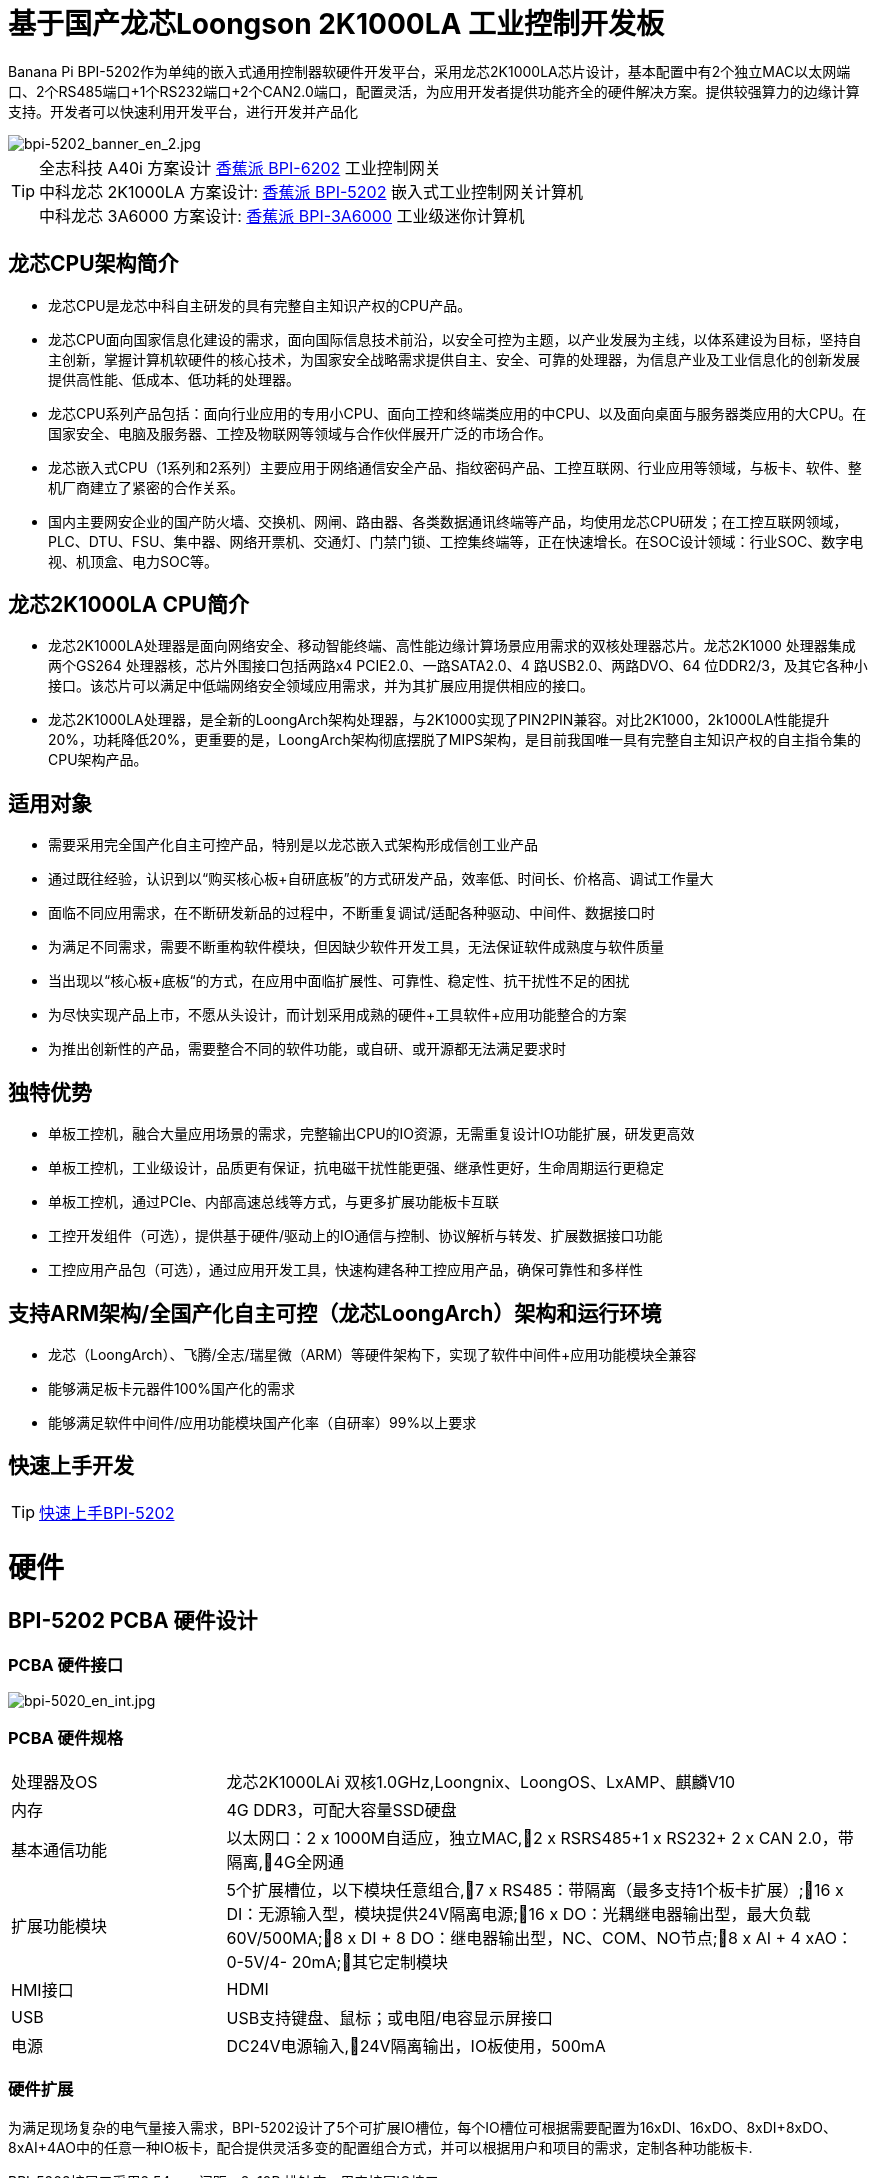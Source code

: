 = 基于国产龙芯Loongson 2K1000LA 工业控制开发板

Banana Pi BPI-5202作为单纯的嵌入式通用控制器软硬件开发平台，采用龙芯2K1000LA芯片设计，基本配置中有2个独立MAC以太网端口、2个RS485端口+1个RS232端口+2个CAN2.0端口，配置灵活，为应用开发者提供功能齐全的硬件解决方案。提供较强算力的边缘计算支持。开发者可以快速利用开发平台，进行开发并产品化

image::/bpi-5202/bpi-5202_banner_en_2.jpg[bpi-5202_banner_en_2.jpg]

TIP: 全志科技 A40i 方案设计 link:/zh/BPI-6202/BananaPi_BPI-6202[香蕉派 BPI-6202] 工业控制网关  +
中科龙芯 2K1000LA 方案设计: link:/zh/BPI-5202/BananaPi_BPI-5202[香蕉派 BPI-5202] 嵌入式工业控制网关计算机 + 
中科龙芯 3A6000 方案设计: link:/zh/BPI-3A6000/BananaPi_BPI-3A6000[香蕉派 BPI-3A6000] 工业级迷你计算机

== 龙芯CPU架构简介
* 龙芯CPU是龙芯中科自主研发的具有完整自主知识产权的CPU产品。
* 龙芯CPU面向国家信息化建设的需求，面向国际信息技术前沿，以安全可控为主题，以产业发展为主线，以体系建设为目标，坚持自主创新，掌握计算机软硬件的核心技术，为国家安全战略需求提供自主、安全、可靠的处理器，为信息产业及工业信息化的创新发展提供高性能、低成本、低功耗的处理器。
* 龙芯CPU系列产品包括：面向行业应用的专用小CPU、面向工控和终端类应用的中CPU、以及面向桌面与服务器类应用的大CPU。在国家安全、电脑及服务器、工控及物联网等领域与合作伙伴展开广泛的市场合作。
* 龙芯嵌入式CPU（1系列和2系列）主要应用于网络通信安全产品、指纹密码产品、工控互联网、行业应用等领域，与板卡、软件、整机厂商建立了紧密的合作关系。
* 国内主要网安企业的国产防火墙、交换机、网闸、路由器、各类数据通讯终端等产品，均使用龙芯CPU研发；在工控互联网领域，PLC、DTU、FSU、集中器、网络开票机、交通灯、门禁门锁、工控集终端等，正在快速增长。在SOC设计领域：行业SOC、数字电视、机顶盒、电力SOC等。

== 龙芯2K1000LA CPU简介 

* 龙芯2K1000LA处理器是面向网络安全、移动智能终端、高性能边缘计算场景应用需求的双核处理器芯片。龙芯2K1000 处理器集成两个GS264 处理器核，芯片外围接口包括两路x4 PCIE2.0、一路SATA2.0、4 路USB2.0、两路DVO、64 位DDR2/3，及其它各种小接口。该芯片可以满足中低端网络安全领域应用需求，并为其扩展应用提供相应的接口。
* 龙芯2K1000LA处理器，是全新的LoongArch架构处理器，与2K1000实现了PIN2PIN兼容。对比2K1000，2k1000LA性能提升20%，功耗降低20%，更重要的是，LoongArch架构彻底摆脱了MIPS架构，是目前我国唯一具有完整自主知识产权的自主指令集的CPU架构产品。

== 适用对象

* 需要采用完全国产化自主可控产品，特别是以龙芯嵌入式架构形成信创工业产品
* 通过既往经验，认识到以“购买核心板+自研底板”的方式研发产品，效率低、时间长、价格高、调试工作量大
* 面临不同应用需求，在不断研发新品的过程中，不断重复调试/适配各种驱动、中间件、数据接口时
* 为满足不同需求，需要不断重构软件模块，但因缺少软件开发工具，无法保证软件成熟度与软件质量
* 当出现以“核心板+底板“的方式，在应用中面临扩展性、可靠性、稳定性、抗干扰性不足的困扰
* 为尽快实现产品上市，不愿从头设计，而计划采用成熟的硬件+工具软件+应用功能整合的方案
* 为推出创新性的产品，需要整合不同的软件功能，或自研、或开源都无法满足要求时

== 独特优势

* 单板工控机，融合大量应用场景的需求，完整输出CPU的IO资源，无需重复设计IO功能扩展，研发更高效
* 单板工控机，工业级设计，品质更有保证，抗电磁干扰性能更强、继承性更好，生命周期运行更稳定
* 单板工控机，通过PCIe、内部高速总线等方式，与更多扩展功能板卡互联
* 工控开发组件（可选），提供基于硬件/驱动上的IO通信与控制、协议解析与转发、扩展数据接口功能
* 工控应用产品包（可选），通过应用开发工具，快速构建各种工控应用产品，确保可靠性和多样性

== 支持ARM架构/全国产化自主可控（龙芯LoongArch）架构和运行环境

* 龙芯（LoongArch）、飞腾/全志/瑞星微（ARM）等硬件架构下，实现了软件中间件+应用功能模块全兼容
* 能够满足板卡元器件100%国产化的需求
* 能够满足软件中间件/应用功能模块国产化率（自研率）99%以上要求

== 快速上手开发

TIP: link:/zh/BPI-5202/GettingStarted_BPI-5202[快速上手BPI-5202]

= 硬件

== BPI-5202 PCBA 硬件设计

=== PCBA 硬件接口

image::/indu-board/bpi-5020_en_int.jpg[bpi-5020_en_int.jpg]

=== PCBA 硬件规格

[cols="2,6"]
|====
| 处理器及OS	| 龙芯2K1000LAi 双核1.0GHz,Loongnix、LoongOS、LxAMP、麒麟V10
| 内存	| 4G DDR3，可配大容量SSD硬盘
| 基本通信功能	| 以太网口：2 x 1000M自适应，独立MAC,2 x RSRS485+1 x RS232+ 2 x CAN 2.0，带隔离,4G全网通
| 扩展功能模块	| 5个扩展槽位，以下模块任意组合,7 x RS485：带隔离（最多支持1个板卡扩展）;16 x DI：无源输入型，模块提供24V隔离电源;16 x DO：光耦继电器输出型，最大负载60V/500MA;8 x DI + 8 DO：继电器输出型，NC、COM、NO节点;8 x AI + 4 xAO：0-5V/4-
20mA;其它定制模块

| HMI接口	| HDMI
| USB	| USB支持键盘、鼠标；或电阻/电容显示屏接口
| 电源	| DC24V电源输入,24V隔离输出，IO板使用，500mA
                                                       
|==== 
         

=== 硬件扩展

为满足现场复杂的电气量接入需求，BPI-5202设计了5个可扩展IO槽位，每个IO槽位可根据需要配置为16xDI、16xDO、8xDI+8xDO、8xAI+4AO中的任意一种IO板卡，配合提供灵活多变的配置组合方式，并可以根据用户和项目的需求，定制各种功能板卡.

BPI-5202扩展口采用2.54mm 间距，2x10P 排针座，用来扩展IO接口。

image::/bpi-5202/banana_pi_bpi-5202_excend_sch.png[banana_pi_bpi-5202_excend_sch.png]

BPI-5202支持模块化设计，提供丰富的扩展接口，可以采用基本单元 + 5个扩展单元，支持按需配置。扩展IO单元模块包括：

* 7 x RS485模块，带隔离
* 16 x DI模块（开关输入模块），无源输入（最多支持5个模块混插）
* 16 x DO模块(开关输出模块)，继电器输出（最多支持5个模块混插）
* 8 x DI+8 x DO O模块(开关输入/输出模块)，继电器输出（最多支持5个模块混插）
* 8 x AI + 4 x AO 模块（模拟量输入输出模块），支持0-5V、0-20mA输入
* 可根据需求定制Lora、ZigBee、433M无线传输模块、电力线载波模块、以及其它功能模块
* 支持第三方自行定制功能板卡，并与BPI-5202实现通信

所有电路板都通过内部总线(485或SPI)连接在盒子里

image::/indu-board/banana_pi_bpi-6202_gateway_5.jpg[banana_pi_bpi-6202_gateway_5.jpg]

Banana Pi BPI-5202 全功能扩展网关设计

image::/indu-board/banana_pi_bpi-6202_gateway_1.jpg[banana_pi_bpi-6202_gateway_1.jpg]

= 基于BPI-5202 的产品介绍

BPI-5202S，是基于龙芯2K1000LA CPU研发的工业级、具有可信计算功能的高性能嵌入式单板工控机，主板板卡具有强大的计算性能，内存/存储可扩，IO接口丰富；采用CPU+IO底板的整体设计，抗干扰性更强，品质更稳定，生命周期更长，能满足各种工业现场复杂的应用要求。

BPI-5202S提供了内置的基于PCIe和高速RS485的总线接口，便于连接更多的IO功能板，满足更加多样化的、更加专业化的应用需求。

BPI-5202S已经实现了所有元器件的100%国产化。

在强大的硬件架构之上，吉斯凯达公司集成具有完整自主知识产权的众多软件功能（可选），通过吉斯凯达公司提供的开发组件和应用产品功能包的选择，实现（且不限于）如下功能：

* 协议转换功能300+工业通用/行业专用协议库
* 音视频处理：音视频接入传输/控制/录像/联动功能
* 边缘计算：边缘计算编程功能
* 网络安全：工业防火墙功能
* PLC：支持IEC61131编程
* 300+工业通用/行业专用协议库
* 视频接入传输/控制/录像/联动功能
* 电气IO量采集控制功能（AI/AO/DI/DO）
* 工业控制器：支持各种算法的灵活定义和数据的共享
* C/S架构SCADA系统
* B/S架构SCADA系统

BPI-5202为导轨式安装方式，外观如下图所示。

image::/bpi-5202/banana_pi_bpi-5202_8.jpg[banana_pi_bpi-5202_8.jpg]

== 硬件型态

为满足工业产品不同的开发和应用标准与需求，BPI-5202提供了多种硬件形态的产品，均为可以立即使用的，工业级工业控制/IOT产品。

=== 单板、单板整机

BPI-5202，有多种产品形态：

* 单板方式：单独的板卡
* 原厂定制机壳方式：采用社区专门定制的机壳
* 开发者定制机壳方式：采用开发者自己定制的机壳、机箱

image::/bpi-5202/bpi-5202_case_1.png[bpi-5202_case_1.png]

image::/bpi-5202/bpi-5202_case_2.png[bpi-5202_case_2.png]

=== 多板整机的各种组合模式

为满足现场不同的应用需求，BPI-5202 能够以主控板为基础，扩展各种IO板卡，组合成各种的多板整机形态（需在交付时指明），包括但不限于以下形态：

image::/bpi-5202/bpi-5202_case_3.jpg[bpi-5202_case_3.jpg]

* BPI-5202：1-2联典型应用模式

image::/bpi-5202/bpi-5202_case_4.jpg[bpi-5202_case_4.jpg]

* BPI-5202：3联典型应用模式

image::/bpi-5202/bpi-5202_case_5.jpg[bpi-5202_case_5.jpg]

* BPI-5202：7联典型应用模式

image::/bpi-5202/bpi-5202_case_6.jpg[bpi-5202_case_6.jpg]

=== BPI-5202系统的层次结构

为适应不同层次的开发能力与开发需求，全系统由硬件核心到软件外延，分为三个相对独立、但能紧密耦合的三个功能层：单板工控机、开发组件、应用产品包。

* 1．核心层：单板工控机
** 在嵌入式工业级CPU上开发的高性能单板工控机，具有满足各类工控/物联网应用需求的资源、算力、IO接口，并具有承载高性能工控组件和工控应用运行的能力。
** 通过多种高速数据总线接口，能够扩展更多的功能板卡，满足各种应用场景的实际需求。
* 2．组件层：工控开发组件iDevToolkit
** iDevToolkit工控开发组件，由协议解析器框架、C/S架构服务框架、B/S架构服务框架、MQTT服务器框架、视频服务框架、及实时数据库API、关系数据库API、时序数据库API等组件构成。
** 开发者利用iDevToolkit工控开发组件，以多种编程语言，通过各类数据接口和服务接口，存取、处理数据，实现自己的业务流程，从而在5202的弹性硬件平台上，自行实现各类工业级的产品。
* 3．应用层：工控应用产品包iCtrlPkg
** iDevPkg工控应用产品包，是基于iDevToolkit开发出的一系列成熟的、功能强大的、可以灵活定制和裁剪的、具有大量案例的工业控制/IOT产品；依照同样的技术路径，不同的开发者，借助iDevToolkit，也能开发出更多样、更优秀、更强大的工业控制/IOT产品。

== BPI-5202产品典型应用场景

适用于国产化自主可控需求中涉及多通道/多协议接入、数据处理与整合、监控、SCADA和轻量级PLC的应用场景：

* 变电站/配电间自动化系统中各类（串口/网口/IO电气量）数据采集单元、测控装置、保护设备的接入、协议解析、报警处理、转换、整合传输与控制
* 机房动力环境监控、泵房监控系统中各类（串口/网口/IO电气量）自动化控制设备、PLC、变频器设备的接入、协议解析、报警处理、转换、整合传输与控制
* 智慧城市、智慧园区、智慧校园系统中各类（串口/网口/电气量IO）物联网传感器设备、控制设备的接入、协议解析、报警处理、转换、整合传输与控制
* 智能配电房、机房动力环境、泵站、智慧园区、智慧校园、智能制造等现场的视频前段设备接入
配合后台API和平台，为应用开发商和用户提供不依赖视频厂家SDK和后台系统的低成本、易开发的独立安全的视频监控整合方案

== BPI-5202主要特点

* 1,工业成品与应用开发平台, BPI-5202嵌入式通用工业控制器，有三个不同的角色：

** 作为工业成品：以其所具有的功能（轻量级PLC、协议网关、视频网关、综合网关、嵌入式SCADA系统等各种角色），直接应用于工程项目现场
** 作为二次开发的基础平台，为应用开发者提供各类开发工具和协议解析数据库接口，大大缩短各类行业应用产品的开发周、降低开发难度
作为单纯的国产化自主可控的嵌入式通用控制器软硬件平台，为应用开发者提供较强算力的边缘计算支持
* 2,工业级标准:

** 工业级低功耗设计，现场长期稳定运行
** 支持-40℃~+85℃宽温运行（高温环境下需选配合适的散热片/风扇）
** 执行GB/T17626、GB/T15153、IEC61850-3、EN61000-6-5标准，EMC III级
** 支持双机冗余
* 3,可扩展功能

** 支持定制外壳的板卡扩展，包括电气IO模块（AI / AO /DI /DO模块）、扩展串口模块、扩展以太网交换模块、HPLC通信模块、CAN通信模块、Zigbee通信模块、Lora通信模块，以及其他行业应用的定制模块，采用内部高速总线与6202主板通信

* 4,数据+视频现场整合

** 多年积累的300+国际/国家/行业/企业协议库，即插即连，提高接入效率，解析数据准确
** 视频RTSP/RTMP，Onvif/GB28181功能，流媒体服务器功能，H.264/H.265播放功能，数据联动短视频联动报警录像功能，摄像头  AI分析事件捕获/上传功能（近期发布），数据OSD打码功能（近期发布）
** 解决长期以来视频监控独立于数据监控、需要视频厂家前端+后端绑定方案痼疾和痛点

* 5,轻量级PLC功能

** 通过IEC61131-3编程语言，可针对网关内所有数据进行PLC方式编程，通过电气IO模块，实现轻量级PLC功能

* 6,多种南向/北向通信方式

** 支持2个独立MAC千兆自适应网口
** 支持2个RS485和1个RS232串口；通过机箱扩展和扩展板，可以多支持7个RS485
** 支持2路CAN接口；
** 支持扩展WIFI、4G/5G通信

* 7,HMI及上位机功能集成

** 通过HDMI/USB接口连接触摸屏/大屏-键盘-鼠标，应用程序可实现友好的HMI交互
** 配合内置的全功能SCADA系统（C/S架构和B/S架构），取代现场X86+Windows架构的上位机计算机系统，适合无人值守环境，具有极高的性价比

* 8,多核架构、资源丰富、算力充裕
** 龙芯高性能处理器2K1000LA，主频1.0GHz，4G DDR3
** 1 x M.2 SATA硬盘接口，可接入SSD硬盘
** 1 x mini PCIE接口，可接入4G模块、Wifi模块或AI算力卡；
** 内置软件狗加密芯片
** 可信平台模块，保障设备与通信安全

* 9,多种二次开发接口

** C、表达式、梯形图、Java、Python、SqLite编程接口
** Docker功能

== 内部逻辑结构

image::/bpi-5202/bpi-5020_1.png[bpi-5020_1.png]

== 外部连接方式

image::/bpi-5202/banana_pi_bpi-5202_way.png[banana_pi_bpi-5202_way.png]

== BPI-5202技术说明

为满足各关键行业项目对国产化自主可控产品的需要，而特别设计的BPI-5202，基本配置中有2个独立MAC以太网端口、2个RS485端口+1个RS232端口+2个CAN2.0端口，配置灵活，广泛适用于军工、电力、石油、厂矿、及物联网行业的自动化监控场合

为满足现场复杂的电气量接入需求，BPI-5202设计了5个可扩展IO槽位，每个IO槽位可根据需要配置为16xDI、16xDO、8xDI+8xDO、8xAI+4AO中的任意一种IO板卡，配合提供灵活多变的配置组合方式，并可以根据用户和项目的需求，定制各种功能板卡

BPI-5202内置300+规约解释库和实时数据库，可连接国内外各种保护装置、测控装置、IEDs等设备，并支持IEC61850。可根据用户要求定制特殊规约；提供开放的API，方便用户自行开发规约软件，规约软件可独立下载

BPI-5202支持近百台设备的接入，数据协议解析、转换与统一传输

BPI-5202具有强大的视频处理能力，包括RTSP/RTMP视频推拉流、Onvif/GB28181协议栈等视频监控传输功能，实现对多厂家视频前端设备（IPC、NVR）的兼容接入，配置大容量硬盘后可取代NVR，实现视频录像及回放功能。独有的基于数据+视频的联动功能，提供了业界唯一的数据+视频完美融合的解决方案

BPI-5202通过HDMI显示接口和USB键盘鼠标（或触摸屏），支持2048点以下完整的SCADA系统功能

BPI-5202支持三种配置方式：

* 内置WEB管理，通过浏览器查询／配置设备的工作参数
* 专用的配置软件配置设备参数
* 云端远程管理，通过云端对参数进行配置和诊断，实现固件和应用程序的升级

BPI-5202使用了先进的数字隔离技术、RS485自动方向控制、RS485零延时传送技术，在设计上充分考虑了工业现场应用的特殊性，遵循EMI/EMC设计规范，适应各种严酷的工业现场和物联网现场，保障通信以及各种IO信号量的可靠

NOTE: 1)BPI-5202系列嵌入式边缘计算工控机采用DC24V供电。

== BPI-5202产品主要功能

* 1)内置300+通讯规约库（详见协议列表清单），包括：MQTT及其它物联网协议、BACNET、OPC UA、IEC 60870-5-101/103/104、CDT、SPABUS、标准MODBUS及数十个变种，即插即通；可根据需求快速定制特殊协议，可提供二次开发环境
* 2)支持西门子/AB/施耐德/三菱等各类PLC连接
* 3)支持IEC61850 Server/Client功能，实现传统规约与61850的双向转换
* 4)视频流获取、传输、分发，云台控制、本地流媒体服务器功能
* )加密传输、断点续传
* 6)内置RTC，提供高精度时间参考
* 7)模块化设计，基本单元 + 5个扩展单元，支持按需配置。扩展IO单元模块包括：
* 7 x RS485模块，带隔离
** 16 x DI模块（开关输入模块），无源输入（最多支持5个模块混插）
** 16 x DO模块(开关输出模块)，继电器输出（最多支持5个模块混插）
** 8 x DI+8 x DO O模块(开关输入/输出模块)，继电器输出（最多支持5个模块混插）
** 8 x AI + 4 x AO 模块（模拟量输入输出模块），支持0-5V、0-20mA输入
** 可根据需求定制Lora、ZigBee、433M无线传输模块、电力线载波模块、以及其它功能模块
** 支持第三方自行定制功能板卡，并与CS5202LS-IC实现通信
* 8)HDMI/USB接口，配合嵌入式SCADA系统的UI操作
* 9)本地设备配置管理，云端设备配置管理
* 10)Telnet、SNMP服务
* 11)电磁兼容性设计，符合国际相关标准，具有良好的抗干扰能力
* 12)可进行二次开发，提供完整的协议开发包，可定制各种协议
* 13)全功能SCADA功能
* 14)导轨式安装方式，造型美观，组屏方便

== BPI-5202 主要技术规格
[cols="2,6"]
|====
|项目|	说明
|处理器及OS	|龙芯2K1000LAi 双核1.0GHz,Loongnix、LoongOS、LxAMP、麒麟V10
|内存	|4G DDR3，可配大容量SSD硬盘
|基本通信功能 |	以太网口：2 x 1000M自适应，独立MAC;2 x RSRS485+1 x RS232+ 2 x CAN 2.0，带隔离;4G全网通
|扩展功能模块	|可选
|USB	|USB支持键盘、鼠标；或电阻/电容显示屏接口
|数据处理能力	|设备接入能力：<=64台（根据带宽和采样周期可调）;模拟量<8192;数字量<8192;控制量<8192;表达式计算定义、报警处理
|视频处理能力|	视频RTSP/RTMP、Onvif、GB28181;视频录像、回放;数据触发片段视频录像、上传;AI摄像头图像AI分析事件捕获、数据OSD打码;本地流媒体服务;H.264/H.265播放
|HMI接口	|HDMI
|SCADA功能	|全功能SCADA系统，处理点数：2048点
|开发环境|	C/表达式/梯形图/Java/Python等边缘计算二次开发环境
|加密芯片|	无
|电源 |	DC24V电源输入,24V隔离输出，IO板使用，500mA
|====

== 环境规格
[cols="2,6"]
|====
|项目	|说明
|工作温度	|-40~+60℃
|存储温度	|-40~+75℃
|工作湿度（RH）	|5%~95%无冷凝
|存储湿度（RH）|	5%~95%无冷凝
|海拔高度	|<5000m
|防雷	|内置防雷元件，支持户外使用，符合高等级EMC标准
|防护等级	|IP40
|散热方式	|无风扇自然散热
|电磁兼容|	EMC III级，GB/T17626、GB/T15153、IEC61850-3、EN61000-6-5
|安规	|GB/T7621-2008
|认证	|CE认证
|====

== 物理规格
[cols="2,6"]
|====
|尺寸（宽x深x高）	|36mm x105mm x 145mm，导轨式安装,定制扩展的宽度为30mm x n+6（n≥2，为定制扩展时的宽度）
|重量	|0.5kg
|功耗	|典型功耗：5W ,最大功耗：10W
|====

= 嵌入式工控机

== 嵌入式工控机的定义与应用场景

工控机（Industrial Personal Computer，简称IPC），是上世纪90年代开始出现的、广泛应用于工业现场监视与控制的加固、增强型微型计算机，工控机常常会在环境比较恶劣的环境下运行，对数据的安全性要求也更高，所以工控机通常会进行加固、防尘、防潮、防腐蚀、防辐射等特别设计 截止到目前，X86+Windows（Wintel）架构，依然是工控机的主流方案，可被定义为传统工控机。一般而言

在传统工控机在工控领域的自动化和信息化方面发挥重要作用的同时，其先天弱势也一直困扰着厂家、集成商和用户。大家都在寻找更好的方案

近十年来，嵌入式系统发展迅速，以其具有的低功耗、低成本及不断提升的高性能等特点，已经成为移动设备（手机、PAD）的唯一方案；也成为包括工业控制在内的各行业实现数据采集处理的理想选择ARM架构的嵌入式系统，具有的灵活高效的软硬件方案定制特点，目前已经形成完整的产业链生态圈，能够为用户提供满足其现实需求、并有一定超前扩展余度的产品，且价格更有竞争优势的产品；当用户需求逐渐超出目前产品的能力时，又能够通过快速的方案设计与迭代，不断提供满足用户要求的新产品，能够实现“需求——技术——方案——产品——市场——用户——需求“不断上升的良性循环

相对于传统工控机，经特殊设计的基于嵌入式计算机架构的系统，被称为嵌入式工控机

传统工控机与嵌入式工控机的主要特点对比如下：

[options="header",cols="1,2,4,5"]
|====
|序号	|关键要素	|传统工控机（Windows+X86）	|嵌入式工控机（Linux+LoongArch/ARM）
|1	|性能	|商用级赛扬或商业/工业级酷睿i3~I5	|工业级，性能高于赛扬，弱于I3
|2	|安全性	|漏洞多，易受病毒和黑客攻击	|系统稳定、较少升级，安全性高
|3	|实时性	|实时响应能力较差	|实时响应能力能够满足要求
|4	|可靠性	|高功耗必须强散热，可靠性低	|低功耗无需考虑散热，可靠性高
|5	|扩展性	|在主板上扩展各类接口复杂	|在核心板/开发板上扩展各类接口较为方便
|6	|工业级	|实现真正工业级产品较为困难	|实现真正工业级产品较为容易
|7	|定制化	|定制化效率低、成本高	|面向应用快速高效订制与迭代
|8	|性能	|对工业应用而言性能不足或过剩	|针对应用，具有最佳性能方案
|9	|总体价格	|较高	|针对应用，具有价格优势
|10	|运维成本	|功耗高、运维成本高	|低功耗低成本，绿色环保
|11	|生命周期	|换代频繁，库存难以保证	|CPU生命周期较长，可保证库存
|====

嵌入式工控机已经成为传统工控机的强力竞争对手。在未来，前者形成对后者的压倒性优势，毫无悬念

== 嵌入式工控机的应用场景

工业互联网及物联网的迅速发展，既是一场众多的计算机软硬件厂家（也包括通讯方案和产品厂家，其本质也是计算机系统，甚至是嵌入式系统的软硬件厂家）尝试进入利润相对较高的行业监控市场的前赴后继的尝试；也是一场开启“民觉民智”，普及专业知识的启蒙运动。这个已经持续了十数年的大风暴，使普罗大众对监视和控制的应用需求和想象，扩展到了各行各业的每个角落

“云—管—边—端”的概念，是以互联网思维和术语，对监视控制原理做了经典的总结与归纳；但从技术发展历史看，它远非全新概念和新技术，实际上是数十年来各行业监控应用所采用的主流模式和架构

image::/bpi-5202/industrial_computer_zh_1.png[industrial_computer_zh_1.png]

* 云：实现监控中心系统及更多高级应用软件和算法的计算机系统。这里的“云”，既包括互联网上的“公有云”，也包括企业局域网上的“私有云”。构建“云”的计算机系统，目前主要为高端X86+Windows/Linux服务器，及其集群
* 管：为设备两侧提供各种效率、可靠、便捷、高性价比的有线/无线通道。不仅在“云”和”边“之间有“管”的存在，例如广域以太网网、4G/5G等；在应用现场的“边”和“端”之间，也有适合现场应用场景的有线/无线的“管”的存在，比如局域以太网、串口、高速电力线载波（HPLC）、LoRa、ZigBee、WIFI等
* 边：用于完成现场计算任务的计算机系统。边”的主要角色，早期由传统工控机、或者在要求不那么严格时，用一般的台式机及服务器来承担；目前开始出现以中高端ARM架构嵌入式系统构建嵌入式工控机的趋势
* 端：用于实现对行业应用中对主设备（一次设备）进行监视和控制的装置（二次设备）、以及物联网环境中对各类主设备进行监控的设备（二次设备）。“端”的主要角色，早期由低端的嵌入式单片机系统实现；目前以逐渐过渡到以中低端嵌入式系统（主频1GMHz以下）为主流方案

从以上的分析不难看出，工控机的应用，主要定位在“边”的层面。作为“边”的具体应用，嵌入式工控机主要承载以下两种类型的功能：

* 自动运行类，如网关、NVR、路由器、防火墙等，通过特别设计的工业级中低档嵌入式计算机系统实现。部分具有简单的基于字符/位图的展示和特殊按键的参数配置和状态显示功能
* 交互运行类，完成监控和系统（含HMI人机交互界面）等功能，通过特别设计的工业级中高档嵌入式计算机系统实现，具有矢量化图形系统的交互能力

从以上的分析不难看出，工控机的应用，主要定位在“边”的层面。作为“边”的具体应用，嵌入式工控机主要承载以下两种类型的功能：

* 自动运行类，如网关、NVR、路由器、防火墙等，通过特别设计的工业级中低档嵌入式计算机系统实现。部分具有简单的基于字符/位图的展示和特殊按键的参数配置和状态显示功能
* 交互运行类，完成监控和系统（含HMI人机交互界面）等功能，通过特别设计的工业级中高档嵌入式计算机系统实现，具有矢量化图形系统的交互能力

嵌入式系统的CPU种类很多:

* ARM系列，国外的有：恩智浦（NXP）、高通（QUALCOMM）、德州仪器（TI）、三星（SAMSUNG）；国内的有：飞腾、全志、瑞星微、海思等
* 龙芯（LoongArch）系列，龙芯家族中的2系列，主要面向“边“及高级“端”的应用；1系列，主要面向中低级“端”的应用。

== BPI-5202 软件说明


=== 软件层次说明

在BPI-5202的硬件平台上，开源社区与吉斯凯达以授权方式（可选）提供部署了面向工业应用的应用开发环境和开发套件，功能全面、结构合理、扩展性强、精简高效，开发者可以根据不同的应用需求，开发功能各异的最终产品。

image::/bpi-5202/bpi-5202_soft.jpg[bpi-5202_soft.jpg]

* 硬件板卡资源层
** 在140mm x 100mm（8层板）单板上，集成了LoongArch 2K1000LA CPU、DDR及各种IO接口电路，实现操作系统级的所有IO驱动。
* 软件基本资源层
** 通过与IO驱动（包括串口RS232/RS485、网口、CAN、4G/5G、WIFI、PCIe等）的交互，实现协议解析（300+协议库）、MQTT服务、实时数据库、时序数据库（历史数据库）、关系数据库（历史数据库）、音视频推拉流/Onvif/GB28181等功能。
* 应用功能扩展层
** 通过与协议解析器、实时数据库、时序数据库、历史数据库的交互，实现各种数据处理应用功能的扩展。
* 应用服务层
** 可动态扩展的轻量级C+HTTP应用服务器，无需庞大繁杂不稳定的中间件，实现高效的应用服务。
** 这个服务机制既可以直接与应用展示层的C/S架构的HMI/SCADA交互；又可以通过发布层的Nginx服务器，为设备配置、B/S HMI交互、外部接口调用，提供服务。
** 流媒体服务器，直接与软件基本资源层的推拉流/云台控制组件交互，并通过发布层的Nginx服务器，为B/S HMI交互、外部接口调用，提供服务。
* 应用发布层
** Nginx服务器，通过反向代理机制，为应用展示层和外部接口，提供各类服务。
* 应用展示层
** 通过C/S与B/S的方式，提供HMI人机交互，和外部接口。

=== 2．主要应用功能
* a.工控全功能组合：
** 具有PLC、网关、视频监控、网络安全、上位机组态软件等功能，可分可合，灵动面对不同应用场景。
* b.多协议支持：
** 支持多达300多个工业协议库的协议转换机，覆盖电力、水利水务、石油石化、轨道交通、PLC、CNC、物联网、机器人控制、视频监控等行业协议的协议数据解析。
* c.统一数据处理
** 电气量IO数据（AIAODIDO）、协议数据与视频流媒体的整合和联动，网口、串口、有线无线、4G/5G统一处理。
* d.统一数据模型：
** 以实时数据库为载体的协议数据、协议模型和协议扩展框架，为新协议开发，提供了极大的便利。
* e.支持关系数据库与时序数据库：
** 支持数据向关系数据库（Sqlite、MySQL）和时序数据库（InfluxDB）的读写，全面支持多变的上层数据处理与分析需求。
* f.SCADA功能：
** 内置高性能、多功能的C/S+B/S架构轻量级SCADA系统（嵌入式全功能组态软件），架构简单、高效、一体化设计。
* g.HMI功能
** 既可通过HDMI/USB实现触摸屏人机交互（C/S、B/S），也可通过浏览器实现网络方式的人机交互（B/S）。
* h.轻量级WEB服务器
** 无需配置TOMCAT等厚重的中间件，内嵌轻量级HTTP/MQTT服务，简捷、高效、安全、可靠。
* i.双机冗余
** 支持双网/双节点主备冗余机制，为高性能、高可靠性需求提供保障
* j.多种二次开发套件
** 提供多种二次开发工具的API和开发环境，包含C/C++、QSA、JAVA、JS、Python下的API接口，实现增值应用的多样性与便捷性。

== BPI-5202典型应用场景

=== 常规网关
网关，是边缘侧其它应用设备的基础。

BPI-5202具备多种通信接口、并可灵活扩展；具有海量南北向通信协议库；开发者可通过开放框架定制新协议、配置网关各种参数、并实现与云平台的对接。

=== 边缘计算单元

* 利用BPI-5202丰富的资源和算力，可以在BPI-5202常规网关的基础上，实现边缘计算单元的功能。
* 针对协议解析之后存储于实时数据库中的数据，可以进行数据处理、计算、报警、断点续传、脚本/表达式运算的各种深度处理；通过实时数据库接口，实现与关系数据库/时序数据库的对接，实现报警、查询、历史数据存取等高级功能。在上述基础上，能够实现更多的定制化应用开发，从而实现边缘计算的能力。
* 通常网关/边缘计算单元是没有本地HMI交互、而通过网络配置和浏览/操作的“黑盒”产品；但根据5202的产品特点和差异化竞争优势考虑，也可以选择有HDMI/USB的交互方式。
* 其它特殊需求的通信（如Lora、ZigBee等）、数采功能，可通过定制板卡和定制机壳开口实现。

=== 边缘侧视频AI分析装置

近年来，现场视频AI分析的需求越来越强烈。但视频AI分析功能，也只是现场各种监控手段的一种，无法独立存在；另一方面，视频分析的准确率永远也无法达到100%，所以必须综合现场其它的监控手段，综合判断、协调处理。

BPI-5202本身缺少AI算力，但具有强大的数据处理能力与设备整合能力，与独立的视频AI分析装置进行整合，能够形成全新的、更有竞争优势、更能满足现场需求的产品。

这个方案，可以选择采用算力棒/算力卡/AI盒子整合等几种方式。

* 算力棒: 通过CS5202LS外置的USB插口，实现与算力棒的物理连接，并实现与BPI-5202中相关软件模块的对接。这种方式，实现最为简单。算力棒的算力一般在0.5~1TOPS之间，只能应用于几路或者较为常规的视频AI分析。
* 算力卡：通过BPI-5202内置的PCIe接口，实现与算力卡的物理连接，并实现与BPI-5202中相关软件模块的对接。这种方式，实现稍微复杂，需要另行定制机壳，算力卡的算力一般在2~6TOPS之间，能够支持多路或者较为复杂的视频AI分析。
* AI盒子整合：通过BPI-5202外置的LAN接口，实现与AI盒子的物理连接，并实现与BPI-5202中相关软件模块的对接。这种方式，实现简单，可以另外定制机壳，也可以将两个装置分立部署或者整合于一个更大的机箱中。AI盒子的算力弹性较大，能够对更多的视频通道进行处理，或者实现复杂的视频AI分析功能。

=== 风光储协调控制器

利用多种通信接口，并具有海量南北向通信协议库；通过开放框架定制新协议，形成对风光储哥子系统的数据采集与控制机制，高效、稳定，扩展便捷。对控制器中的数据，能够进行处理、计算、报警、断点续传、脚本/表达式运算、算法应用植入，满足智能化计算需要。

通过内置的HMI/SCADA功能，通过HDMI/USB实现与触摸屏的交互。

其它特殊需求的通信（如Lora、ZigBee等）、数采功能，可通过定制板卡和定制机壳开口实现。

=== 嵌入式工控机

有满足绝大部分工业控制需求的算力，有显示/输入交互能力、有大容量硬盘，为开发者提供面向工控需求的应用程序的开发和运行环境。

根据用户需求，可以扩展更多的网络、串口、电气量（AIAODIDO）模块。

其它特殊需求的通信（如Lora、ZigBee等）、数采功能，可通过定制板卡和定制机壳开口实现。

* 智能配电房、机房动力环境、泵站、智慧园区、智慧校园、智能制造等现场的边缘“大脑”，实现与现场数采单元、测控装置、保护设备、PLC设备、CNC设备、机器人设备的接入、协议解析、报警处理、转换、整合传输与控制
* 嵌入式SCADA系统（C/S、B/S模式）
* 100ms级别的软PLC
* 工控/物联网现场小型数据服务器
* 满足“智改数转”要求的企业车间级工业看板/OEE看板、轻量级MES前端数采和展示
* 基于行业应用的第三方算法、模型的开发与运行平台
* 视频前端设备的接入与推送、视频录像与联动、视频AI分析接口及分析结果的综合联动
* 现场网络安全及审计

image::/bpi-5202/banana_pi_bpi-5202_map.jpg[banana_pi_bpi-5202_map.jpg]

=== 通用工业控制器

通用控制器运行Linux操作系统，通过iDevToolkit开发套件，能够实现基于各种功能组件的面向工控需求的应用程序的开发和运行，包括但不限于：

具有通信协议解析功能、电气量IO（AIAODIDO）连接和数据处理功能、HMI功能、ms级PLC逻辑编程与控制（IEC61131）功能、C/Java/JS/Python/数据库等多种形式的编程接口。

根据不同需求，可在基本配置和满配中，定制不同的板卡-机壳。

其它特殊需求的通信（如Lora、ZigBee等）、数采功能，可通过定制板卡和定制机壳开口实现。

=== 现场数据+视频监控一体化服务器

视频监控，是现场整体方案的重要部分。但常规的方案中，一直存在视频监控系统与数据监控系统整合难度高、在广域网环境下费用高（包括流量费）的短板。
iDevToolkit工控开发组件及iCtrlPackage完美地解决了融合问题，以更低的造价、更高的安全性，实现数据监控与视频监控的一体化，实现报警的触发、联动、水印、记录、回放等功能；能通过DIDO模块实现对监控环境的联动感知和控制，整合视频AI分析功能，高效实现多维智能监控

其它特殊需求的通信（如Lora、ZigBee等）、数采功能，可通过定制板卡和定制机壳开口实现。

=== 轻量级PLC

面向测控点数在数十点以内、也可通过以太网/CAN/RS485扩展更多测控点的分布式应用场景，实现实时性指标在0.1s级别的常规PLC所具有的IEC61131编程/运行功能；通过灵活多变的通讯端口部署、协议解析（含第三方开发框架）与数据共享能力，实现分布式的实时处理、数据共享与联动。

其它特殊需求的通信（如Lora、ZigBee等）、数采功能，可通过定制板卡和定制机壳开口实现。

=== 工业机器人控制器

工业机器人控制器，通常采用实时操作系统和Ethercat通信方式，实现对多轴工业机器人的高精度实时控制。

BPI-5202可以部署实时操作系统，实现微秒级的实时响应性能，支持Ethercat主站协议，为开发者提供工业机器人控制器的运行平台。

作为工业机器人控制器，5202既能够通过Ethercat主站，与Ethercat子站模式的执行器连接通信‘；也能够通过附加的其它通讯端口（网口或串口）及IO模块与控制中心和周边的设备交互，扮演现场主控单元的角色。

=== HMI（轻量级组态软件）

HMI是工业现场常用的集信号处理、协议解析、数据处理、人机图形交互的计算机设备，BPI-5202可以部署C/S或B/S架构的HMI软件。

=== 创新型、特殊定制的产品

上述功能的组合产品，或者开发者根据不同现场的需求，自己定义的产品。

== 应用模式
* 1．原位替代：
** 任何现场、任何方案中所采用的自动化设备，都能在iCtrlPackage中找到对应的替代产品，功能更强大、性能更高效、运行更安全，寿命更长久。
* 2．整合替代：
** 以创新的思维、紧抓嵌入式系统性能快速提升的机遇，通过持续迭代的专项研发和技术融合，使得以5202单板工控机+ iDevToolkit +iCtrlPkg构成单一设备，替代常规方案中必须由多个常规设备才能构成现场应用系统的理想，成为现实，造价更低廉、架构更简捷、调试更方便、运维更高效。

= 合作方式

1,BPI-5202为一款开源硬件产品，Banana Pi 社区提供所有的BSP板级支持代码，并在代码中支持Docker容器。 有技术开发能力的客户，直接在BPI-5202上进行二次应用开发。

2,BPI-5202作为二次开发的基础平台，为应用开发者提供各类开发工具和协议解析数据库接口，大大缩短各类行业应用产品的开发周、降低开发难度

3,BPI-5202为完整工控产品，客户可以直接用来进行工业控制，提供完全的产品级支持。

= 样品购买

官方淘宝店： https://shop108780008.taobao.com/category-1760065991.htm?spm

OEM*ODM定制服务： judyhuang@banana-pi.com 
